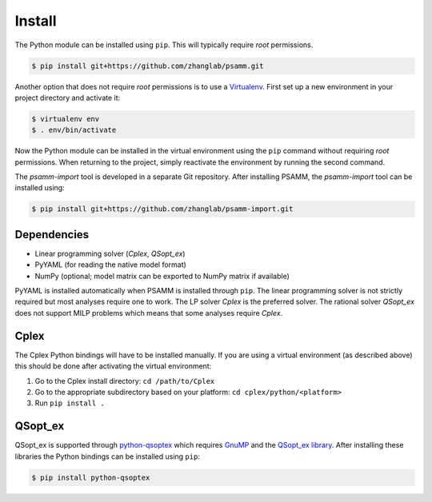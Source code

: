 
Install
=======

The Python module can be installed using ``pip``. This will typically require
*root* permissions.

.. code-block:: shell

    $ pip install git+https://github.com/zhanglab/psamm.git

Another option that does not require *root* permissions is to use a
`Virtualenv`_. First set up a new environment in your project directory and
activate it:

.. code-block:: shell

    $ virtualenv env
    $ . env/bin/activate

Now the Python module can be installed in the virtual environment using the
``pip`` command without requiring *root* permissions. When returning to the
project, simply reactivate the environment by running the second command.

The *psamm-import* tool is developed in a separate Git repository. After
installing PSAMM, the *psamm-import* tool can be installed using:

.. code-block:: shell

    $ pip install git+https://github.com/zhanglab/psamm-import.git

Dependencies
------------

- Linear programming solver (*Cplex*, *QSopt_ex*)
- PyYAML (for reading the native model format)
- NumPy (optional; model matrix can be exported to NumPy matrix if available)

PyYAML is installed automatically when PSAMM is installed through ``pip``. The
linear programming solver is not strictly required but most analyses require
one to work. The LP solver *Cplex* is the preferred solver. The rational solver
*QSopt_ex* does not support MILP problems which means that some analyses
require *Cplex*.

Cplex
-----

The Cplex Python bindings will have to be installed manually. If you are using
a virtual environment (as described above) this should be done after activating
the virtual environment:

1. Go to the Cplex install directory: ``cd /path/to/Cplex``
2. Go to the appropriate subdirectory based on your platform:
   ``cd cplex/python/<platform>``
3. Run ``pip install .``

QSopt_ex
--------

QSopt_ex is supported through `python-qsoptex`_ which requires `GnuMP`_ and
the `QSopt_ex library`_. After installing these libraries the Python bindings
can be installed using ``pip``:

.. code-block:: shell

    $ pip install python-qsoptex

.. _Virtualenv: https://virtualenv.pypa.io/
.. _python-qsoptex: https://pypi.python.org/pypi/python-qsoptex
.. _GnuMP: https://gmplib.org/
.. _QSopt_ex library: https://github.com/jonls/qsopt-ex
